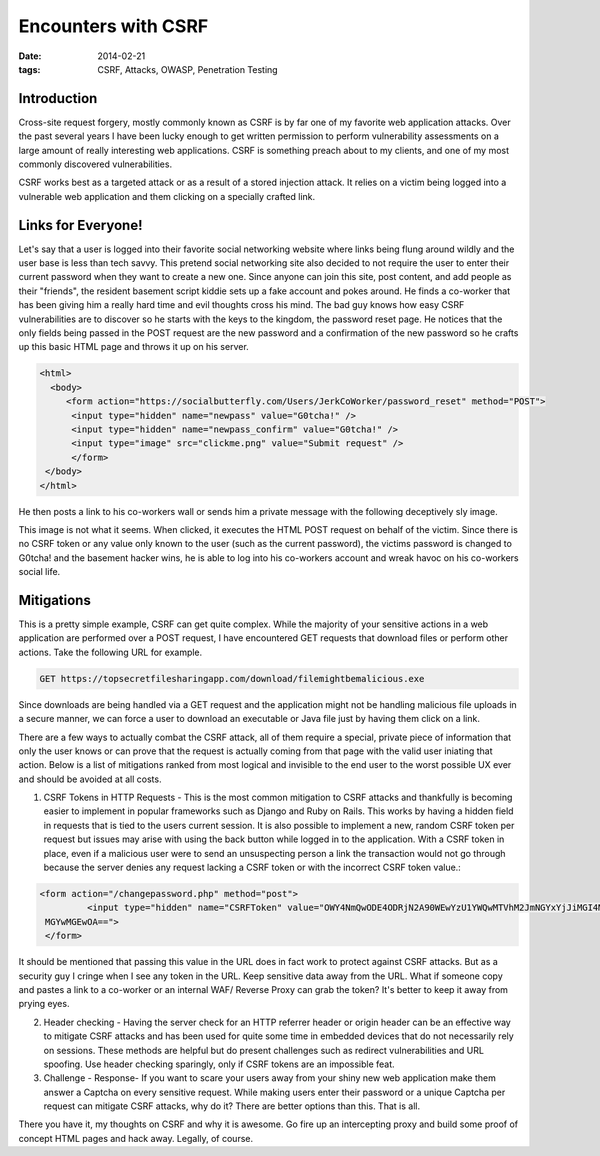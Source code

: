 =======================
Encounters with CSRF
=======================
:date: 2014-02-21
:tags: CSRF,  Attacks,  OWASP,  Penetration Testing

Introduction
================

Cross-site request forgery, mostly commonly known as CSRF is by far one of my favorite web application attacks. Over the past several years I have been lucky enough to get written permission to perform vulnerability assessments on a large amount of really interesting web applications.  CSRF is something preach about to my clients, and one of my most commonly discovered vulnerabilities.

CSRF works best as a targeted attack or as a result of a stored injection attack.  It relies on a victim being logged into a vulnerable web application and them clicking on a specially crafted link.

Links for Everyone!
=====================

Let's say that a user is logged into their favorite social networking website where links being flung around wildly and the user base is less than tech savvy. This pretend social networking site also decided to not require the user to enter their current password when they want to create a new one. Since anyone can join this site, post content, and add people as their "friends", the resident basement script kiddie sets up a fake account and pokes around. He finds a co-worker that has been giving him a really hard time and evil thoughts cross his mind.  The bad guy knows how easy CSRF vulnerabilities are to discover so he starts with the keys to the kingdom, the password reset page.  He notices that the only fields being passed in the POST request are the new password and a confirmation of the new password so he crafts up this basic HTML page and throws it up on his server.

.. code-block:: html

	<html>
  	  <body>
   	     <form action="https://socialbutterfly.com/Users/JerkCoWorker/password_reset" method="POST">
   	      <input type="hidden" name="newpass" value="G0tcha!" />
     	      <input type="hidden" name="newpass_confirm" value="G0tcha!" />
     	      <input type="image" src="clickme.png" value="Submit request" />
    	      </form>
 	 </body>
	</html>


He then posts a link to his co-workers wall or sends him a private message with the following deceptively sly image.

.. image:: http://beardsec.com/images/clickhere.jpg
  :height: 292px
  :width: 340px
  :align: center

This image is not what it seems. When clicked, it executes the HTML POST request on behalf of the victim. Since there is no CSRF token or any value only known to the user (such as the current password), the victims password is changed to G0tcha! and the basement hacker wins, he is able to log into his co-workers account and wreak havoc on his co-workers social life.

Mitigations
================

This is a pretty simple example, CSRF can get quite complex. While the majority of your sensitive actions in a web application are performed over a POST request, I have encountered GET requests that download files or perform other actions. Take the following URL for example.

.. code-block:: html

	GET https://topsecretfilesharingapp.com/download/filemightbemalicious.exe

Since downloads are being handled via a GET request and the application might not be handling malicious file uploads in a secure manner, we can force a user to download an executable or Java file just by having them click on a link.

There are a few ways to actually combat the CSRF attack, all of them require a special, private piece of information that only the user knows or can prove that the request is actually coming from that page with the valid user iniating that action.  Below is a list of mitigations ranked from most logical and invisible to the end user to the worst possible UX ever and should be avoided at all costs.

1. CSRF Tokens in HTTP Requests - This is the most common mitigation to CSRF attacks and thankfully is becoming easier to implement in popular frameworks such as Django and Ruby on Rails.  This works by having a hidden field in requests that is tied to the users current session. It is also possible to implement a new, random CSRF token per request but issues may arise with using the back button while logged in to the application.  With a CSRF token in place, even if a malicious user were to send an unsuspecting person a link the transaction would not go through because the server denies any request lacking a CSRF token or with the incorrect CSRF token value.:

.. code-block:: html

	<form action="/changepassword.php" method="post">
 		 <input type="hidden" name="CSRFToken" value="OWY4NmQwODE4ODRjN2A90WEwYzU1YWQwMTVhM2JmNGYxYjJiMGI4MjJjZDE1ZDZjMTVi
 	 MGYwMGEwOA==">
 	 </form>


It should be mentioned that passing this value in the URL does in fact work to protect against CSRF attacks. But as a security guy I cringe when I see any token in the URL. Keep sensitive data away from the URL. What if someone copy and pastes a link to a co-worker or an internal WAF/ Reverse Proxy can grab the token?  It's better to keep it away from prying eyes.

2. Header checking - Having the server check for an HTTP referrer header or origin header can be an effective way to mitigate CSRF attacks and has been used for quite some time in embedded devices that do not necessarily rely on sessions.  These methods are helpful but do present challenges such as redirect vulnerabilities and URL spoofing.  Use header checking sparingly, only if CSRF tokens are an impossible feat.

3. Challenge - Response- If you want to scare your users away from your shiny new web application make them answer a Captcha on every sensitive request.  While making users enter their password or a unique Captcha per request can mitigate CSRF attacks, why do it?  There are better options than this. That is all.

There you have it, my thoughts on CSRF and why it is awesome.  Go fire up an intercepting proxy and build some proof of concept HTML pages and hack away. Legally, of course.

